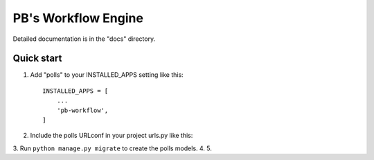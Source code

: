 =====
PB's Workflow Engine
=====

Detailed documentation is in the "docs" directory.

Quick start
-----------

1. Add "polls" to your INSTALLED_APPS setting like this::

    INSTALLED_APPS = [
        ...
        'pb-workflow',
    ]
2. Include the polls URLconf in your project urls.py like this::
3. Run ``python manage.py migrate`` to create the polls models.
4. 
5. 